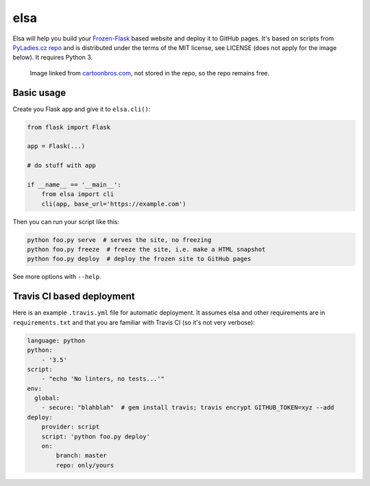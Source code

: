 elsa
====

Elsa will help you build your `Frozen-Flask <http://pythonhosted.org/Frozen-Flask/>`_ based website and deploy it to GitHub pages.
It's based on scripts from `PyLadies.cz repo <https://github.com/PyLadiesCZ/pyladies.cz>`_ and is distributed under the terms of the MIT license, see LICENSE (does not apply for the image below). It requires Python 3.

.. figure:: http://cartoonbros.com/wp-content/uploads/2015/11/Elsa-21.jpg
   :alt: elsa

   Image linked from `cartoonbros.com <http://cartoonbros.com/elsa/>`_, not stored in the repo, so the repo remains free.

Basic usage
-----------

Create you Flask app and give it to ``elsa.cli()``:

.. code-block:: python

    from flask import Flask

    app = Flask(...)

    # do stuff with app

    if __name__ == '__main__':
        from elsa import cli
        cli(app, base_url='https://example.com')

Then you can run your script like this:

.. code-block:: bash

    python foo.py serve  # serves the site, no freezing
    python foo.py freeze  # freeze the site, i.e. make a HTML snapshot
    python foo.py deploy  # deploy the frozen site to GitHub pages

See more options with ``--help``.

Travis CI based deployment
--------------------------

Here is an example ``.travis.yml`` file for automatic deployment. It assumes elsa and other requirements are in ``requirements.txt`` and that you are familiar with Travis CI (so it's not very verbose):

.. code-block:: yaml

    language: python
    python:
        - '3.5'
    script:
        - "echo 'No linters, no tests...'"
    env:
      global:
        - secure: "blahblah"  # gem install travis; travis encrypt GITHUB_TOKEN=xyz --add
    deploy:
        provider: script
        script: 'python foo.py deploy'
        on:
            branch: master
            repo: only/yours
